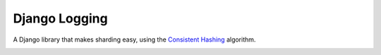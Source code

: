 .. role:: python(code)
    :language: python

Django Logging
==============

A Django library that makes sharding easy, using the `Consistent Hashing <https://en.wikipedia.org/wiki/Consistent_hashing>`_ algorithm.

.. image:: https://badge.fury.io/py/django-autoshard.svg
    :target: https://badge.fury.io/py/django-autoshard
    
.. image:: https://img.shields.io/pypi/dm/django-autoshard.svg
    :target: https://img.shields.io/pypi/dm/django-autoshard.svg
